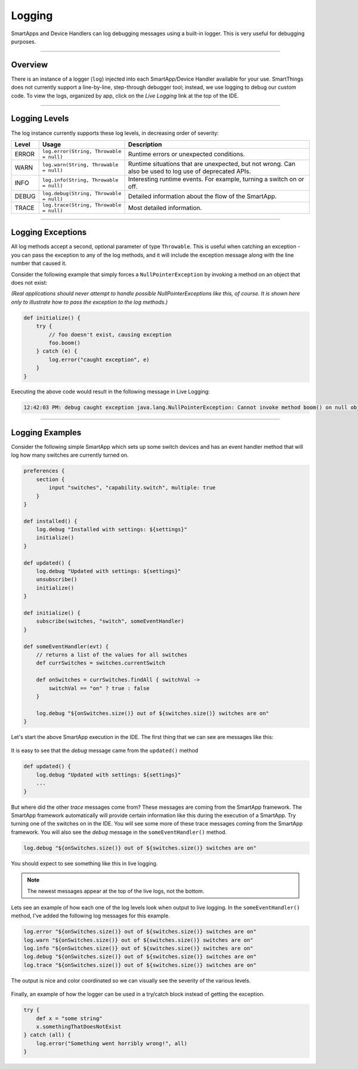 .. _logging:

Logging
=======

SmartApps and Device Handlers can log debugging messages using a built-in logger.
This is very useful for debugging purposes.

----

Overview
--------

There is an instance of a logger (``log``) injected into each SmartApp/Device Handler available for your use.
SmartThings does not currently support a line-by-line, step-through debugger tool; instead, we use logging to debug our custom code.
To view the logs, organized by app, click on the *Live Logging* link at the top of the IDE.

----

Logging Levels
--------------

The log instance currently supports these log levels, in decreasing order of severity:

===== ======================================= ====================================================================
Level Usage                                   Description
===== ======================================= ====================================================================
ERROR ``log.error(String, Throwable = null)`` Runtime errors or unexpected conditions.
WARN  ``log.warn(String, Throwable = null)``  Runtime situations that are unexpected, but not wrong.
                                              Can also be used to log use of deprecated APIs.
INFO  ``log.info(String, Throwable = null)``  Interesting runtime events. For example, turning a switch on or off.
DEBUG ``log.debug(String, Throwable = null)`` Detailed information about the flow of the SmartApp.
TRACE ``log.trace(String, Throwable = null)`` Most detailed information.
===== ======================================= ====================================================================

----

Logging Exceptions
------------------

All log methods accept a second, optional parameter of type ``Throwable``.
This is useful when catching an exception - you can pass the exception to any of the log methods, and it will include the exception message along with the line number that caused it.

Consider the following example that simply forces a ``NullPointerException`` by invoking a method on an object that does not exist:

*(Real applications should never attempt to handle possible NullPointerExceptions like this, of course. It is shown here only to illustrate how to pass the exception to the log methods.)*

.. code-block:: groovy

    def initialize() {
        try {
            // foo doesn't exist, causing exception
            foo.boom()
        } catch (e) {
            log.error("caught exception", e)
        }
    }

Executing the above code would result in the following message in Live Logging:

.. code-block:: groovy

    12:42:03 PM: debug caught exception java.lang.NullPointerException: Cannot invoke method boom() on null object @ line 47

----

Logging Examples
----------------

Consider the following simple SmartApp which sets up some switch devices
and has an event handler method that will log how many switches are currently
turned on.

.. code-block:: groovy

    preferences {
        section {
            input "switches", "capability.switch", multiple: true
        }
    }

    def installed() {
        log.debug "Installed with settings: ${settings}"
        initialize()
    }

    def updated() {
        log.debug "Updated with settings: ${settings}"
        unsubscribe()
        initialize()
    }

    def initialize() {
        subscribe(switches, "switch", someEventHandler)
    }

    def someEventHandler(evt) {
        // returns a list of the values for all switches
        def currSwitches = switches.currentSwitch

        def onSwitches = currSwitches.findAll { switchVal ->
            switchVal == "on" ? true : false
        }

        log.debug "${onSwitches.size()} out of ${switches.size()} switches are on"
    }

Let's start the above SmartApp execution in the IDE. The first thing that
we can see are messages like this:

.. figure:: ../img/ide/log_example1.png

It is easy to see that the *debug* message came from the ``updated()`` method

.. code-block:: groovy

    def updated() {
        log.debug "Updated with settings: ${settings}"
        ...
    }

But where did the other *trace* messages come from?
These messages are coming from the SmartApp framework.
The SmartApp framework automatically will provide certain information like this during the execution of a SmartApp.
Try turning one of the switches on in the IDE.
You will see some more of these trace messages coming from the SmartApp framework.
You will also see the *debug* message in the ``someEventHandler()`` method.

.. code-block:: groovy

    log.debug "${onSwitches.size()} out of ${switches.size()} switches are on"

You should expect to see something like this in live logging.

.. note::
    The newest messages appear at the top of the live logs, not the bottom.

.. figure:: ../img/ide/log_example2.png

Lets see an example of how each one of the log levels look when output
to live logging.
In the ``someEventHandler()`` method, I've added the following log messages for this example.

.. code-block:: groovy

    log.error "${onSwitches.size()} out of ${switches.size()} switches are on"
    log.warn "${onSwitches.size()} out of ${switches.size()} switches are on"
    log.info "${onSwitches.size()} out of ${switches.size()} switches are on"
    log.debug "${onSwitches.size()} out of ${switches.size()} switches are on"
    log.trace "${onSwitches.size()} out of ${switches.size()} switches are on"


The output is nice and color coordinated so we can visually see the severity of
the various levels.

.. figure:: ../img/ide/log_example3.png

Finally, an example of how the logger can be used in a try/catch block instead
of getting the exception.

.. code-block:: groovy

    try {
        def x = "some string"
        x.somethingThatDoesNotExist
    } catch (all) {
        log.error("Something went horribly wrong!", all)
    }
